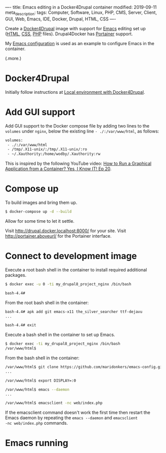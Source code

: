 ----
title: Emacs editing in a Docker4Drupal container
modified: 2019-09-11
meta_description: 
tags: Computer, Software, Linux, PHP, CMS, Server, Client, GUI, Web, Emacs, IDE, Docker, Drupal, HTML, CSS
----

#+OPTIONS: ^:nil

Create a [[https://github.com/wodby/docker4drupal][Docker4Drupal]] image with support for [[https://www.gnu.org/software/emacs/][Emacs]] editing set up
([[https://nl.wikipedia.org/wiki/HyperText_Markup_Language][HTML]], [[https://nl.wikipedia.org/wiki/Cascading_Style_Sheets][CSS]], [[http://www.php.net/][PHP]] files). Drupal4Docker has [[https://www.portainer.io/][Portainer]] support.

My [[https://github.com/maridonkers/emacs-config][Emacs configuration]] is used as an example to configure Emacs in the
container.

(.more.)

* Docker4Drupal
   :PROPERTIES:
   :CUSTOM_ID: docker4drupal
   :END:

Initially follow instructions at [[https://wodby.com/docker4drupal][Local environment with Docker4Drupal]].

* Add GUI support
   :PROPERTIES:
   :CUSTOM_ID: add-gui-support
   :END:

Add GUI support to the Docker compose file by adding two lines to the
=volumes= under =nginx=, below the existing line =- ./:/var/www/html=,
as follows:

#+BEGIN_SRC dockerfile
volumes:
 - ./:/var/www/html
 - /tmp/.X11-unix/:/tmp/.X11-unix/:ro
 - ~/.Xauthority:/home/wodby/.Xauthority:rw
#+END_SRC

This is inspired by the following YouTube video:
[[https://youtu.be/Jp58Osb1uFo][How to Run a Graphical Application from a Container? Yes, I Know IT! Ep 20]].

* Compose up
   :PROPERTIES:
   :CUSTOM_ID: compose-up
   :END:

To build images and bring them up.

#+BEGIN_SRC sh
  $ docker-compose up -d --build
#+END_SRC

Allow for some time to let it settle.

Visit [[http://drupal.docker.localhost:8000/]] for your site. Visit
[[http://portainer.drupal.docker.localhost:8000/][http://portainer.aboveurl/]] for the Portainer
interface.

* Connect to development image
   :PROPERTIES:
   :CUSTOM_ID: connect-to-development-image
   :END:

Execute a root bash shell in the container to install required
additional packages.

#+BEGIN_SRC sh
  $ docker exec -u 0 -ti my_drupal8_project_nginx /bin/bash

  bash-4.4# 
#+END_SRC

From the root bash shell in the container:

#+BEGIN_SRC sh
  bash-4.4# apk add git emacs-x11 the_silver_searcher ttf-dejavu
  ...

  bash-4.4# exit
#+END_SRC

Execute a bash shell in the container to set up Emacs.

#+BEGIN_SRC sh
  $ docker exec -ti my_drupal8_project_nginx /bin/bash
  /var/www/html$ 
#+END_SRC

From the bash shell in the container:

#+BEGIN_SRC sh
  /var/www/html$ git clone https://github.com/maridonkers/emacs-config.git ~/.emacs.d
  ...

  /var/www/html$ export DISPLAY=:0

  /var/www/html$ emacs --daemon
  ...

  /var/www/html$ emacsclient -nc web/index.php
#+END_SRC

If the emacsclient command doesn't work the first time then restart
the Emacs daemon by repeating the =emacs --daemon= and =emacsclient
-nc web/index.php= commands.

* Emacs running
   :PROPERTIES:
   :CUSTOM_ID: emacs-running
   :END:

[[../images/drupal4docker-emacs.png]]

